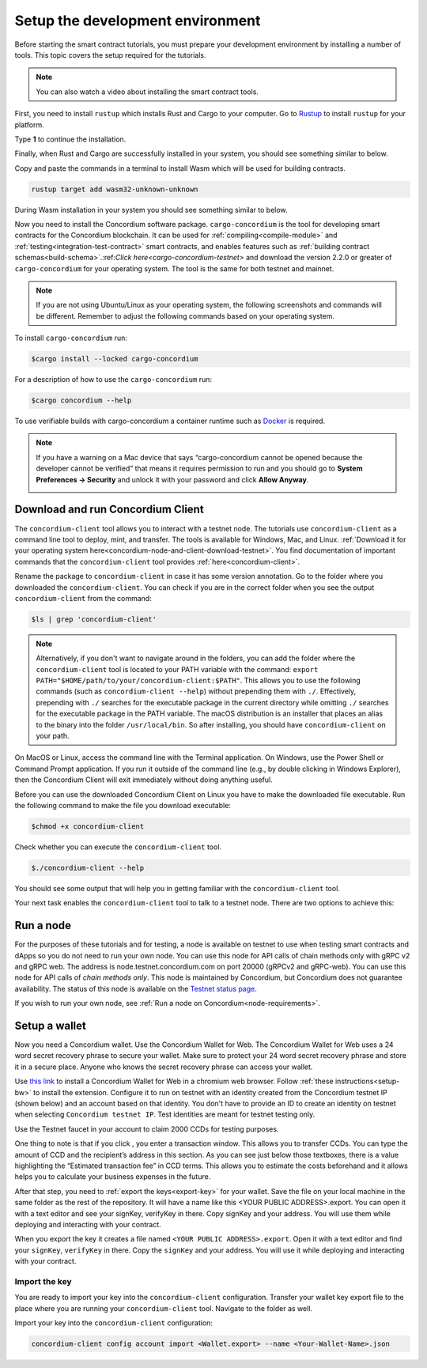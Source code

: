 .. _setup-env:

=================================
Setup the development environment
=================================

Before starting the smart contract tutorials, you must prepare your development environment by installing a number of tools. This topic covers the setup required for the tutorials.

.. Note::

    You can also watch a video about installing the smart contract tools.

    .. raw:: html

        <iframe src="https://www.youtube.com/embed/0UIyAlZjvLg?si=D0lguDkUjiHCKLcu" title="YouTube video player" frameborder="0" allow="accelerometer; autoplay; clipboard-write; encrypted-media; gyroscope; picture-in-picture; web-share" allowfullscreen></iframe>

First, you need to install ``rustup`` which installs Rust and Cargo to your computer. Go to `Rustup <https://rustup.rs/>`_ to install ``rustup`` for your platform.

Type **1** to continue the installation.

.. image:: images/mint-install-rustup.png
    :width: 100%

Finally, when Rust and Cargo are successfully installed in your system, you should see something similar to below.

.. image:: images/mint-rust-install-done.png
    :width: 100%

Copy and paste the commands in a terminal to install Wasm which will be used for building contracts.

.. code-block:: console

    rustup target add wasm32-unknown-unknown

During Wasm installation in your system you should see something similar to below.

.. image:: images/mint-wasm-install.png
    :width: 100%

Now you need to install the Concordium software package. ``cargo-concordium`` is the tool for developing smart contracts for the Concordium blockchain. It can be used for :ref:`compiling<compile-module>` and :ref:`testing<integration-test-contract>` smart contracts, and enables features such as :ref:`building contract schemas<build-schema>`.:ref:`Click here<cargo-concordium-testnet>` and download the version 2.2.0 or greater of ``cargo-concordium`` for your operating system. The tool is the same for both testnet and mainnet.

.. note::

   If you are not using Ubuntu/Linux as your operating system, the following screenshots and commands will be different.
   Remember to adjust the following commands based on your operating system.

To install ``cargo-concordium`` run:

.. code-block:: console

   $cargo install --locked cargo-concordium

For a description of how to use the ``cargo-concordium`` run:

.. code-block:: console

   $cargo concordium --help

To use verifiable builds with cargo-concordium a container runtime such as `Docker <https://www.docker.com/>`_ is required.

.. image:: images/cargo-help.png
    :width: 100%

.. Note::

    If you have a warning on a Mac device that says “cargo-concordium cannot be opened because the developer cannot be verified” that means it requires permission to run and you should go to **System Preferences → Security** and unlock it with your password and click **Allow Anyway**.

    .. image:: images/mac-warning.png
        :width: 100%

.. _interact-with-your-contract:

Download and run Concordium Client
==================================

The ``concordium-client`` tool allows you to interact with a testnet node. The tutorials use ``concordium-client`` as a command line tool to deploy, mint, and transfer. The tools is available for Windows, Mac, and Linux. :ref:`Download it for your operating system here<concordium-node-and-client-download-testnet>`. You find documentation of important commands that the ``concordium-client`` tool provides :ref:`here<concordium-client>`.

Rename the package to ``concordium-client`` in case it has some version annotation. Go to the folder where you downloaded the ``concordium-client``. You can check if you are in the correct folder when you see the output ``concordium-client`` from the command:

.. code-block:: console

   $ls | grep 'concordium-client'

.. image:: images/pb_tutorial_10.png
   :width: 70 %

.. note::

   Alternatively, if you don't want to navigate around in the folders, you can add the folder where the ``concordium-client`` tool is located to your PATH variable with the command:
   ``export PATH="$HOME/path/to/your/concordium-client:$PATH"``.
   This allows you to use the following commands (such as ``concordium-client --help``)
   without prepending them with ``./``. Effectively,  prepending with ``./``
   searches for the executable package in the current directory while
   omitting ``./`` searches for the executable package in the PATH variable.
   The macOS distribution is an installer that places an alias to the binary into the folder ``/usr/local/bin``. So after installing, you should have ``concordium-client`` on your path.

On MacOS or Linux, access the command line with the Terminal application. On Windows, use the Power Shell or Command Prompt application. If you run it outside of the command line (e.g., by double clicking in Windows Explorer), then the Concordium Client will exit immediately without doing anything useful.

Before you can use the downloaded Concordium Client on Linux you have to make the downloaded file executable. Run the following command to make the file you download executable:

.. code-block:: console

   $chmod +x concordium-client

.. image:: images/pb_tutorial_8.png
   :width: 50 %

Check whether you can execute the ``concordium-client`` tool.

.. code-block:: console

   $./concordium-client --help

You should see some output that will help you in getting familiar with the ``concordium-client`` tool.

.. image:: images/pb_tutorial_9.png
   :width: 100 %

Your next task enables the ``concordium-client`` tool to talk to a testnet node. There are two options to achieve this:

.. dropdown:: **Option 1 (beginners)**

    This option explains how to transfer the ``concordium-client`` tool to your instance and execute commands from within the instance.

    **Advantage**: You can execute the commands within your instance.

    **Disadvantage**: You have to transfer files between your local machine and your instance.

    Transfer the ``concordium-client`` package from your machine via a file-sharing tool (such as `FileZilla <https://filezilla-project.org/>`_ or the ``sftp`` command) to your instance.

    Connect to your instance and make your package executable again as you have done previously already:

    .. code-block:: console

        $chmod +x concordium-client

    Check if everything is connected correctly by displaying the best/latest block.

    .. code-block:: console

        $./concordium-client block show --grpc-port 20001

    You should see some block data output.

    .. image:: images/pb_tutorial_18.png
        :width: 100 %

    .. note::

        Port 20001 is open by default on your testnet node to interact with it.

.. dropdown:: **Option 2 (advanced users)**

    This option explains how you can use the ``concordium-client`` tool locally on your machine and connect remotely to your node running on the server.

    **Advantage**: You don't have to transfer files between your local machine and your instance later in the tutorial.

    **Disadvantage**: You have to use ssh with port forwarding when you run a command locally.

    Since you have a remote server your cloud provider usually gives you an option to ssh into it. Add the following port forwarding rule to your method to ssh into your instance in terminal A. The port 20001 on your localhost is forwarded to the port 20001 on your instance.

    .. code-block:: console

        $ssh -NL localhost:20001:<IP-address-of-your-instance>:20001 <username>@<host>

    .. image:: images/pb_tutorial_26.png
        :width: 100 %

    .. note::

        Port 20001 is open by default on your testnet node to interact with it. Cloud providers often use ``ubuntu`` as the default <username> and the <IP-address-of-your-instance> as the default <host>.

    Go in another terminal B to the folder where you downloaded the ``concordium-client``. Check if everything is connected correctly by displaying the best/latest block.

    .. code-block:: console

        $./concordium-client block show --grpc-port 20001

    You should see some block data output.

    .. image:: images/pb_tutorial_17.png
        :width: 100 %

Run a node
==========

For the purposes of these tutorials and for testing, a node is available on testnet to use when testing smart contracts and dApps so you do not need to run your own node. You can use this node for API calls of chain methods only with gRPC v2 and gRPC web. The address is node.testnet.concordium.com on port 20000 (gRPCv2 and gRPC-web). You can use this node for API calls of *chain methods only*. This node is maintained by Concordium, but Concordium does not guarantee availability. The status of this node is available on the `Testnet status page <https://status.testnet.concordium.software>`__.

If you wish to run your own node, see :ref:`Run a node on Concordium<node-requirements>`.

.. _setup-wallet:

Setup a wallet
==============

Now you need a Concordium wallet. Use the Concordium Wallet for Web. The Concordium Wallet for Web uses a 24 word secret recovery phrase to secure your wallet. Make sure to protect your 24 word secret recovery phrase and store it in a secure place. Anyone who knows the secret recovery phrase can access your wallet.

Use `this link <https://chrome.google.com/webstore/detail/concordium-wallet/mnnkpffndmickbiakofclnpoiajlegmg?hl=en-US>`_ to install a Concordium Wallet for Web in a chromium web browser. Follow :ref:`these instructions<setup-bw>` to install the extension. Configure it to run on testnet with an identity created from the Concordium testnet IP (shown below) and an account based on that identity. You don't have to provide an ID to create an identity on testnet when selecting ``Concordium testnet IP``. Test identities are meant for testnet testing only.

.. image:: images/bw-idp-selection.png
    :width: 100%

.. _testnet-faucet:

Use the Testnet faucet in your account to claim 2000 CCDs for testing purposes.

.. image:: images/testnet-faucet-bw.png
    :width: 50%

One thing to note is that if you click |send|, you enter a transaction window. This allows you to transfer CCDs. You can type the amount of CCD and the recipient’s address in this section. As you can see just below those textboxes, there is a value highlighting the “Estimated transaction fee” in CCD terms. This allows you to estimate the costs beforehand and it allows helps you to calculate your business expenses in the future.

.. image:: images/tx-fee-in-bw.png
    :width: 100%

After that step, you need to :ref:`export the keys<export-key>` for your wallet. Save the file on your local machine in the same folder as the rest of the repository. It will have a name like this <YOUR PUBLIC ADDRESS>.export. You can open it with a text editor and see your signKey, verifyKey in there. Copy signKey and your address. You will use them while deploying and interacting with your contract.

.. image:: images/bw-export-key.png
    :width: 100%

When you export the key it creates a file named ``<YOUR PUBLIC ADDRESS>.export``. Open it with a text editor and find your ``signKey``, ``verifyKey`` in there. Copy the ``signKey`` and your address. You will use it while deploying and interacting with your contract.

.. image:: images/bw-exported-key.png
    :width: 100%

Import the key
--------------

You are ready to import your key into the ``concordium-client`` configuration. Transfer your wallet key export file to the place where you are running your ``concordium-client`` tool. Navigate to the folder as well.

Import your key into the ``concordium-client`` configuration:

.. code-block:: console

    concordium-client config account import <Wallet.export> --name <Your-Wallet-Name>.json

.. |send| image:: images/send-ccd.png
             :alt: button with paper airplane
             :width: 50px
